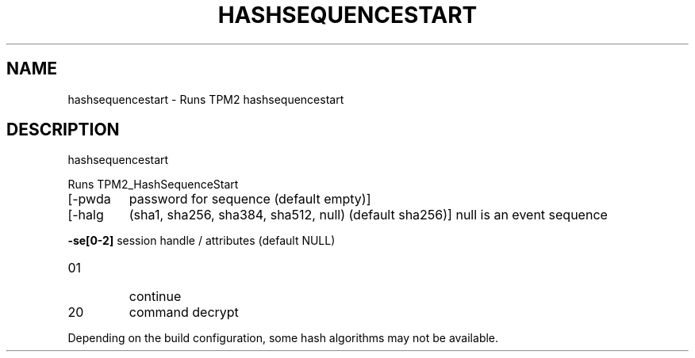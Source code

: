 .\" DO NOT MODIFY THIS FILE!  It was generated by help2man 1.47.13.
.TH HASHSEQUENCESTART "1" "November 2020" "hashsequencestart 1.6" "User Commands"
.SH NAME
hashsequencestart \- Runs TPM2 hashsequencestart
.SH DESCRIPTION
hashsequencestart
.PP
Runs TPM2_HashSequenceStart
.TP
[\-pwda
password for sequence (default empty)]
.TP
[\-halg
(sha1, sha256, sha384, sha512, null) (default sha256)]
null is an event sequence
.HP
\fB\-se[0\-2]\fR session handle / attributes (default NULL)
.TP
01
continue
.TP
20
command decrypt
.PP
Depending on the build configuration, some hash algorithms may not be available.
